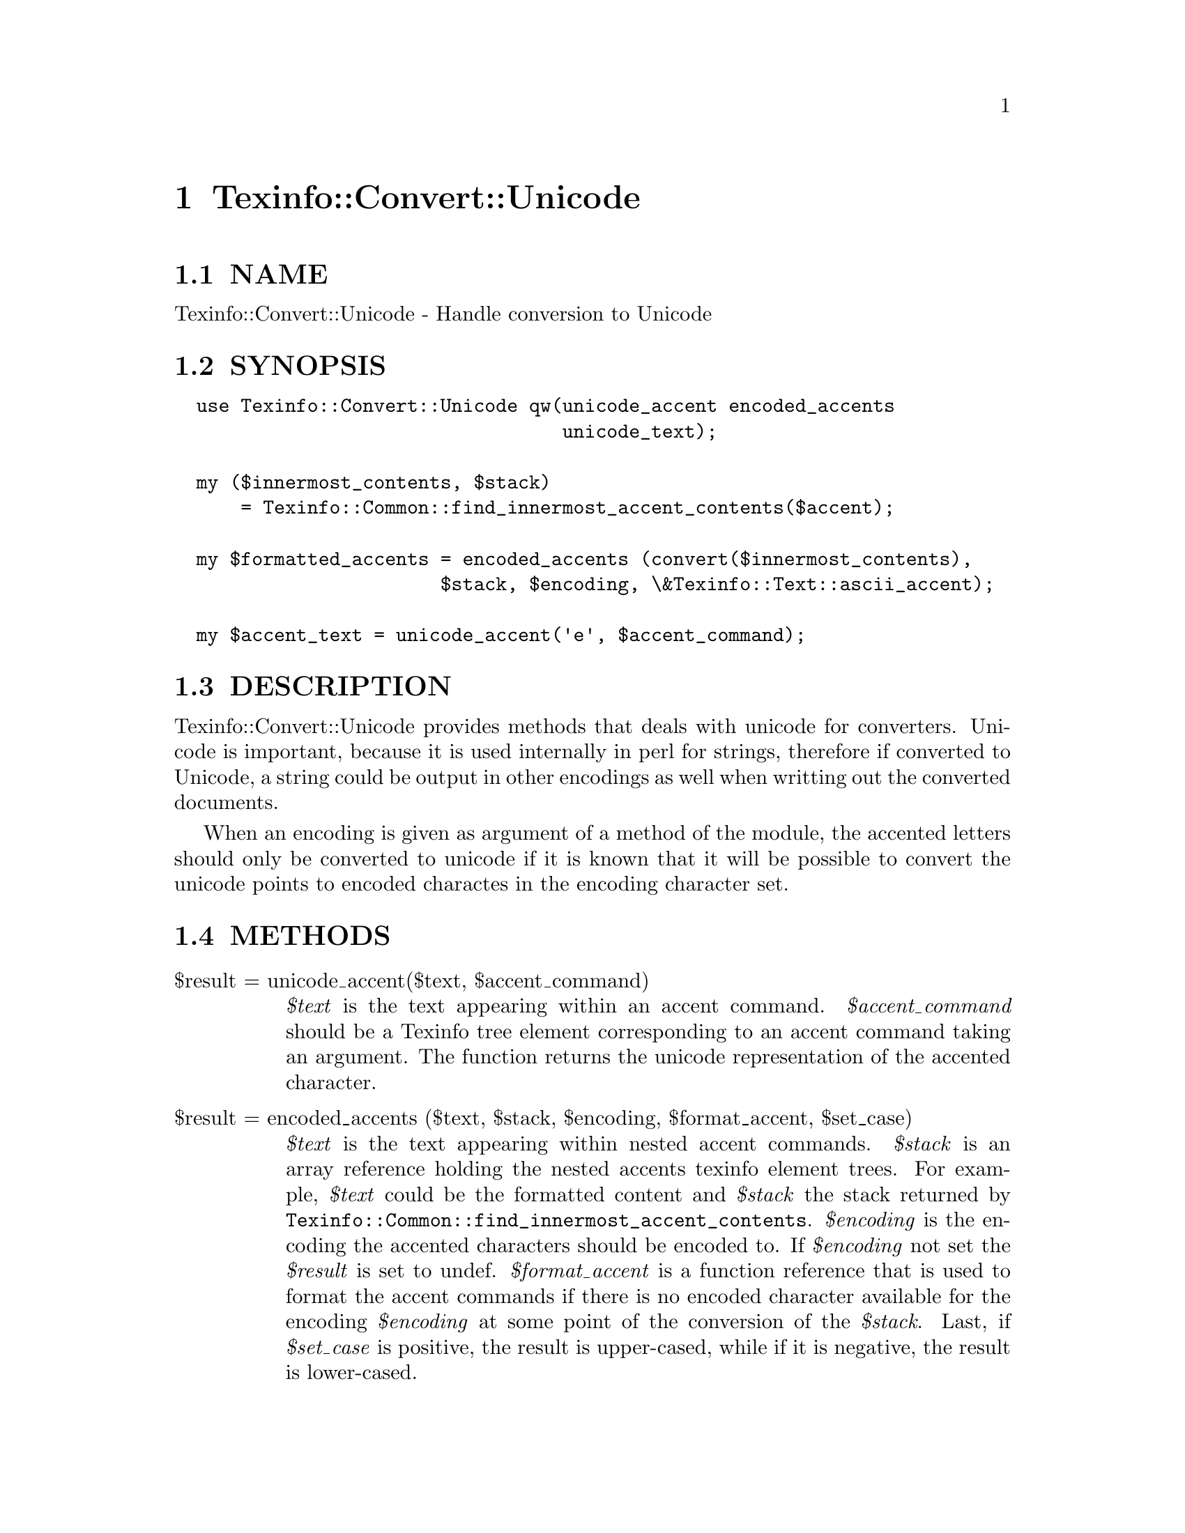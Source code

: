 @node Texinfo::Convert::Unicode
@chapter Texinfo::Convert::Unicode

@menu
* Texinfo@asis{::}Convert@asis{::}Unicode NAME::
* Texinfo@asis{::}Convert@asis{::}Unicode SYNOPSIS::
* Texinfo@asis{::}Convert@asis{::}Unicode DESCRIPTION::
* Texinfo@asis{::}Convert@asis{::}Unicode METHODS::
* Texinfo@asis{::}Convert@asis{::}Unicode AUTHOR::
* Texinfo@asis{::}Convert@asis{::}Unicode COPYRIGHT AND LICENSE::
@end menu

@node Texinfo::Convert::Unicode NAME
@section NAME

Texinfo::Convert::Unicode - Handle conversion to Unicode

@node Texinfo::Convert::Unicode SYNOPSIS
@section SYNOPSIS

@verbatim
  use Texinfo::Convert::Unicode qw(unicode_accent encoded_accents 
                                   unicode_text);

  my ($innermost_contents, $stack)
      = Texinfo::Common::find_innermost_accent_contents($accent);
  
  my $formatted_accents = encoded_accents (convert($innermost_contents),
                        $stack, $encoding, \&Texinfo::Text::ascii_accent);

  my $accent_text = unicode_accent('e', $accent_command);
@end verbatim

@node Texinfo::Convert::Unicode DESCRIPTION
@section DESCRIPTION

Texinfo::Convert::Unicode provides methods that deals with unicode for
converters. Unicode is important, because it is used internally in perl 
for strings, therefore if converted to Unicode, a string could be output
in other encodings as well when writting out the converted documents.

When an encoding is given as argument of a method of the module, the 
accented letters should only be converted to unicode if it is known that
it will be possible to convert the unicode points to encoded charactes
in the encoding character set.

@node Texinfo::Convert::Unicode METHODS
@section METHODS

@table @asis
@item $result = unicode_accent($text, $accent_command)
@anchor{Texinfo::Convert::Unicode $result = unicode_accent($text@comma{} $accent_command)}

@emph{$text} is the text appearing within an accent command.  @emph{$accent_command}
should be a Texinfo tree element corresponding to an accent command taking
an argument.  The function returns the unicode representation of the accented
character.

@item $result = encoded_accents ($text, $stack, $encoding, $format_accent, $set_case)
@anchor{Texinfo::Convert::Unicode $result = encoded_accents ($text@comma{} $stack@comma{} $encoding@comma{} $format_accent@comma{} $set_case)}

@emph{$text} is the text appearing within nested accent commands.  @emph{$stack} is
an array reference holding the nested accents texinfo element trees.  For
example, @emph{$text} could be the formatted content and @emph{$stack} the stack 
returned by @code{Texinfo::Common::find_innermost_accent_contents}.  @emph{$encoding} 
is the encoding the accented characters should be encoded to.  If 
@emph{$encoding} not set the @emph{$result} is set to undef.  @emph{$format_accent} 
is a function reference that is used to format the accent commands if 
there is no encoded character available for the encoding @emph{$encoding}
at some point of the conversion of the @emph{$stack}.  Last, if 
@emph{$set_case} is positive, the result is upper-cased, while if it is negative, 
the result is lower-cased.

@item $result = unicode_text ($text, $in_code)
@anchor{Texinfo::Convert::Unicode $result = unicode_text ($text@comma{} $in_code)}

Return @emph{$text} with characters encoded in unicode.  If @emph{$in_code} 
is set, the text is considered to be in code style.

@item $result = unicode_for_brace_no_arg_command($command_name, $encoding)
@anchor{Texinfo::Convert::Unicode $result = unicode_for_brace_no_arg_command($command_name@comma{} $encoding)}

Return the unicode representing a command with brace and no argument
@emph{$command_name} (like @code{@@bullet@{@}}, @code{@@aa@{@}} or @code{@@guilsinglleft@{@}}), 
or undef if there is no available encoded character for encoding 
@emph{$encoding}. 

@item $width = string_width($string)
@anchor{Texinfo::Convert::Unicode $width = string_width($string)}

Return the string width, taking into account the fact that some characters
have a zero width (like composing accents) while some have a width of 2
(most chinese characters, for example).

@end table

@node Texinfo::Convert::Unicode AUTHOR
@section AUTHOR

Patrice Dumas, <pertusus@@free.fr>

@node Texinfo::Convert::Unicode COPYRIGHT AND LICENSE
@section COPYRIGHT AND LICENSE

Copyright 2010, 2011, 2012 Free Software Foundation, Inc.

This library is free software; you can redistribute it and/or modify
it under the terms of the GNU General Public License as published by
the Free Software Foundation; either version 3 of the License,
or (at your option) any later version.

